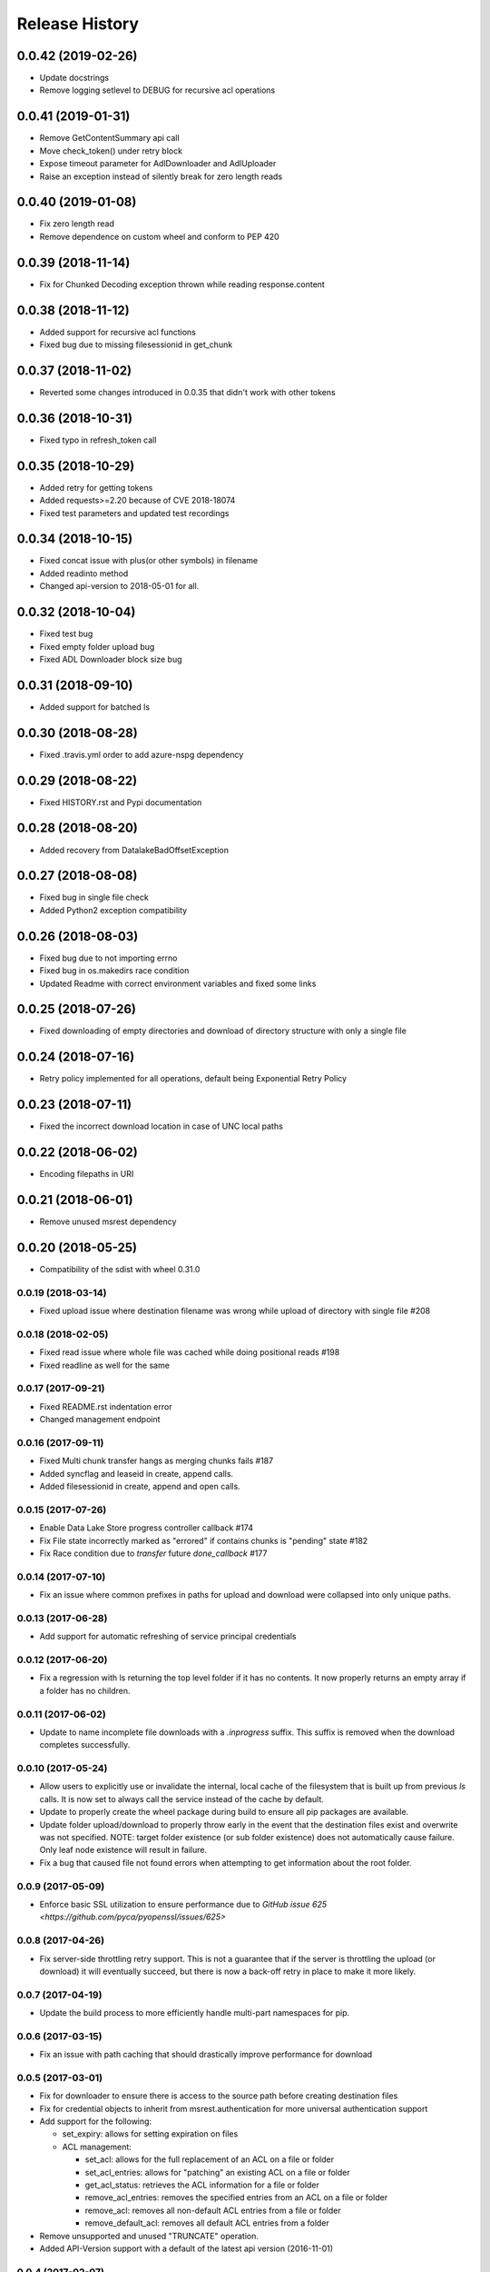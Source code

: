 .. :changelog:

Release History
===============

0.0.42 (2019-02-26)
+++++++++++++++++++
* Update docstrings
* Remove logging setlevel to DEBUG for recursive acl operations

0.0.41 (2019-01-31)
+++++++++++++++++++
* Remove GetContentSummary api call
* Move check_token() under retry block
* Expose timeout parameter for AdlDownloader and AdlUploader
* Raise an exception instead of silently break for zero length reads

0.0.40 (2019-01-08)
+++++++++++++++++++
* Fix zero length read
* Remove dependence on custom wheel and conform to PEP 420

0.0.39 (2018-11-14)
+++++++++++++++++++
* Fix for Chunked Decoding exception thrown while reading response.content

0.0.38 (2018-11-12)
+++++++++++++++++++
* Added support for recursive acl functions
* Fixed bug due to missing filesessionid in get_chunk

0.0.37 (2018-11-02)
+++++++++++++++++++
* Reverted some changes introduced in 0.0.35 that didn't work with other tokens

0.0.36 (2018-10-31)
+++++++++++++++++++
* Fixed typo in refresh_token call

0.0.35 (2018-10-29)
+++++++++++++++++++
* Added retry for getting tokens
* Added requests>=2.20 because of CVE 2018-18074
* Fixed test parameters and updated test recordings

0.0.34 (2018-10-15)
+++++++++++++++++++
* Fixed concat issue with plus(or other symbols) in filename
* Added readinto method
* Changed api-version to 2018-05-01 for all.

0.0.32 (2018-10-04)
+++++++++++++++++++
* Fixed test bug
* Fixed empty folder upload bug
* Fixed ADL Downloader block size bug

0.0.31 (2018-09-10)
+++++++++++++++++++
* Added support for batched ls

0.0.30 (2018-08-28)
+++++++++++++++++++
* Fixed .travis.yml order to add azure-nspg dependency

0.0.29 (2018-08-22)
+++++++++++++++++++
* Fixed HISTORY.rst and Pypi documentation

0.0.28 (2018-08-20)
+++++++++++++++++++
* Added recovery from DatalakeBadOffsetException

0.0.27 (2018-08-08)
+++++++++++++++++++
* Fixed bug in single file check
* Added Python2 exception compatibility

0.0.26 (2018-08-03)
+++++++++++++++++++
* Fixed bug due to not importing errno
* Fixed bug in os.makedirs race condition
* Updated Readme with correct environment variables and fixed some links

0.0.25 (2018-07-26)
+++++++++++++++++++
* Fixed downloading of empty directories and download of directory structure with only a single file

0.0.24 (2018-07-16)
+++++++++++++++++++
* Retry policy implemented for all operations, default being Exponential Retry Policy

0.0.23 (2018-07-11)
+++++++++++++++++++
* Fixed the incorrect download location in case of UNC local paths

0.0.22 (2018-06-02)
+++++++++++++++++++
* Encoding filepaths in URI

0.0.21 (2018-06-01)
+++++++++++++++++++
* Remove unused msrest dependency

0.0.20 (2018-05-25)
+++++++++++++++++++
* Compatibility of the sdist with wheel 0.31.0

0.0.19 (2018-03-14)
-------------------
* Fixed upload issue where destination filename was wrong while upload of directory with single file #208

0.0.18 (2018-02-05)
-------------------
* Fixed read issue where whole file was cached while doing positional reads #198
* Fixed readline as well for the same

0.0.17 (2017-09-21)
-------------------
* Fixed README.rst indentation error
* Changed management endpoint

0.0.16 (2017-09-11)
-------------------
* Fixed Multi chunk transfer hangs as merging chunks fails #187
* Added syncflag and leaseid in create, append calls.
* Added filesessionid in create, append and open calls.

0.0.15 (2017-07-26)
-------------------
* Enable Data Lake Store progress controller callback #174
* Fix File state incorrectly marked as "errored" if contains chunks is "pending" state #182
* Fix Race condition due to `transfer` future `done_callback` #177

0.0.14 (2017-07-10)
-------------------
* Fix an issue where common prefixes in paths for upload and download were collapsed into only unique paths.

0.0.13 (2017-06-28)
-------------------
* Add support for automatic refreshing of service principal credentials

0.0.12 (2017-06-20)
-------------------
* Fix a regression with ls returning the top level folder if it has no contents. It now properly returns an empty array if a folder has no children.

0.0.11 (2017-06-02)
-------------------
* Update to name incomplete file downloads with a `.inprogress` suffix. This suffix is removed when the download completes successfully.

0.0.10 (2017-05-24)
-------------------
* Allow users to explicitly use or invalidate the internal, local cache of the filesystem that is built up from previous `ls` calls. It is now set to always call the service instead of the cache by default.
* Update to properly create the wheel package during build to ensure all pip packages are available.
* Update folder upload/download to properly throw early in the event that the destination files exist and overwrite was not specified. NOTE: target folder existence (or sub folder existence) does not automatically cause failure. Only leaf node existence will result in failure.
* Fix a bug that caused file not found errors when attempting to get information about the root folder.

0.0.9 (2017-05-09)
------------------
* Enforce basic SSL utilization to ensure performance due to `GitHub issue 625 <https://github.com/pyca/pyopenssl/issues/625>`

0.0.8 (2017-04-26)
------------------
* Fix server-side throttling retry support. This is not a guarantee that if the server is throttling the upload (or download) it will eventually succeed, but there is now a back-off retry in place to make it more likely.

0.0.7 (2017-04-19)
------------------
* Update the build process to more efficiently handle multi-part namespaces for pip.

0.0.6 (2017-03-15)
------------------
* Fix an issue with path caching that should drastically improve performance for download

0.0.5 (2017-03-01)
------------------
* Fix for downloader to ensure there is access to the source path before creating destination files
* Fix for credential objects to inherit from msrest.authentication for more universal authentication support
* Add support for the following:

  * set_expiry: allows for setting expiration on files
  * ACL management:

    * set_acl: allows for the full replacement of an ACL on a file or folder
    * set_acl_entries: allows for "patching" an existing ACL on a file or folder
    * get_acl_status: retrieves the ACL information for a file or folder
    * remove_acl_entries: removes the specified entries from an ACL on a file or folder
    * remove_acl: removes all non-default ACL entries from a file or folder
    * remove_default_acl: removes all default ACL entries from a folder

* Remove unsupported and unused "TRUNCATE" operation.
* Added API-Version support with a default of the latest api version (2016-11-01)

0.0.4 (2017-02-07)
------------------
* Fix for folder upload to properly delete folders with contents when overwrite specified.
* Fix to set verbose output to False/Off by default. This removes progress tracking output by default but drastically improves performance.

0.0.3 (2017-02-02)
------------------
* Fix to setup.py to include the HISTORY.rst file. No other changes

0.0.2 (2017-01-30)
------------------
* Addresses an issue with lib.auth() not properly defaulting to 2FA
* Fixes an issue with Overwrite for ADLUploader sometimes not being honored.
* Fixes an issue with empty files not properly being uploaded and resulting in a hang in progress tracking.
* Addition of a samples directory showcasing examples of how to use the client and upload and download logic.
* General cleanup of documentation and comments.
* This is still based on API version 2016-11-01

0.0.1 (2016-11-21)
------------------
* Initial preview release. Based on API version 2016-11-01.
* Includes initial ADLS filesystem functionality and extended upload and download support.
